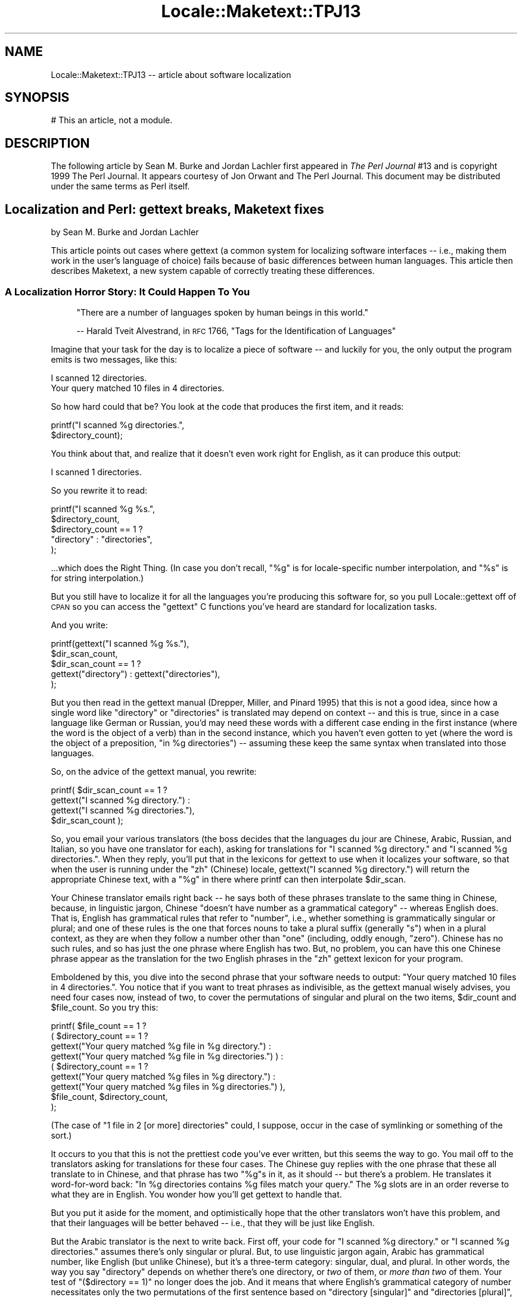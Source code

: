 .\" Automatically generated by Pod::Man 2.25 (Pod::Simple 3.16)
.\"
.\" Standard preamble:
.\" ========================================================================
.de Sp \" Vertical space (when we can't use .PP)
.if t .sp .5v
.if n .sp
..
.de Vb \" Begin verbatim text
.ft CW
.nf
.ne \\$1
..
.de Ve \" End verbatim text
.ft R
.fi
..
.\" Set up some character translations and predefined strings.  \*(-- will
.\" give an unbreakable dash, \*(PI will give pi, \*(L" will give a left
.\" double quote, and \*(R" will give a right double quote.  \*(C+ will
.\" give a nicer C++.  Capital omega is used to do unbreakable dashes and
.\" therefore won't be available.  \*(C` and \*(C' expand to `' in nroff,
.\" nothing in troff, for use with C<>.
.tr \(*W-
.ds C+ C\v'-.1v'\h'-1p'\s-2+\h'-1p'+\s0\v'.1v'\h'-1p'
.ie n \{\
.    ds -- \(*W-
.    ds PI pi
.    if (\n(.H=4u)&(1m=24u) .ds -- \(*W\h'-12u'\(*W\h'-12u'-\" diablo 10 pitch
.    if (\n(.H=4u)&(1m=20u) .ds -- \(*W\h'-12u'\(*W\h'-8u'-\"  diablo 12 pitch
.    ds L" ""
.    ds R" ""
.    ds C` ""
.    ds C' ""
'br\}
.el\{\
.    ds -- \|\(em\|
.    ds PI \(*p
.    ds L" ``
.    ds R" ''
'br\}
.\"
.\" Escape single quotes in literal strings from groff's Unicode transform.
.ie \n(.g .ds Aq \(aq
.el       .ds Aq '
.\"
.\" If the F register is turned on, we'll generate index entries on stderr for
.\" titles (.TH), headers (.SH), subsections (.SS), items (.Ip), and index
.\" entries marked with X<> in POD.  Of course, you'll have to process the
.\" output yourself in some meaningful fashion.
.ie \nF \{\
.    de IX
.    tm Index:\\$1\t\\n%\t"\\$2"
..
.    nr % 0
.    rr F
.\}
.el \{\
.    de IX
..
.\}
.\"
.\" Accent mark definitions (@(#)ms.acc 1.5 88/02/08 SMI; from UCB 4.2).
.\" Fear.  Run.  Save yourself.  No user-serviceable parts.
.    \" fudge factors for nroff and troff
.if n \{\
.    ds #H 0
.    ds #V .8m
.    ds #F .3m
.    ds #[ \f1
.    ds #] \fP
.\}
.if t \{\
.    ds #H ((1u-(\\\\n(.fu%2u))*.13m)
.    ds #V .6m
.    ds #F 0
.    ds #[ \&
.    ds #] \&
.\}
.    \" simple accents for nroff and troff
.if n \{\
.    ds ' \&
.    ds ` \&
.    ds ^ \&
.    ds , \&
.    ds ~ ~
.    ds /
.\}
.if t \{\
.    ds ' \\k:\h'-(\\n(.wu*8/10-\*(#H)'\'\h"|\\n:u"
.    ds ` \\k:\h'-(\\n(.wu*8/10-\*(#H)'\`\h'|\\n:u'
.    ds ^ \\k:\h'-(\\n(.wu*10/11-\*(#H)'^\h'|\\n:u'
.    ds , \\k:\h'-(\\n(.wu*8/10)',\h'|\\n:u'
.    ds ~ \\k:\h'-(\\n(.wu-\*(#H-.1m)'~\h'|\\n:u'
.    ds / \\k:\h'-(\\n(.wu*8/10-\*(#H)'\z\(sl\h'|\\n:u'
.\}
.    \" troff and (daisy-wheel) nroff accents
.ds : \\k:\h'-(\\n(.wu*8/10-\*(#H+.1m+\*(#F)'\v'-\*(#V'\z.\h'.2m+\*(#F'.\h'|\\n:u'\v'\*(#V'
.ds 8 \h'\*(#H'\(*b\h'-\*(#H'
.ds o \\k:\h'-(\\n(.wu+\w'\(de'u-\*(#H)/2u'\v'-.3n'\*(#[\z\(de\v'.3n'\h'|\\n:u'\*(#]
.ds d- \h'\*(#H'\(pd\h'-\w'~'u'\v'-.25m'\f2\(hy\fP\v'.25m'\h'-\*(#H'
.ds D- D\\k:\h'-\w'D'u'\v'-.11m'\z\(hy\v'.11m'\h'|\\n:u'
.ds th \*(#[\v'.3m'\s+1I\s-1\v'-.3m'\h'-(\w'I'u*2/3)'\s-1o\s+1\*(#]
.ds Th \*(#[\s+2I\s-2\h'-\w'I'u*3/5'\v'-.3m'o\v'.3m'\*(#]
.ds ae a\h'-(\w'a'u*4/10)'e
.ds Ae A\h'-(\w'A'u*4/10)'E
.    \" corrections for vroff
.if v .ds ~ \\k:\h'-(\\n(.wu*9/10-\*(#H)'\s-2\u~\d\s+2\h'|\\n:u'
.if v .ds ^ \\k:\h'-(\\n(.wu*10/11-\*(#H)'\v'-.4m'^\v'.4m'\h'|\\n:u'
.    \" for low resolution devices (crt and lpr)
.if \n(.H>23 .if \n(.V>19 \
\{\
.    ds : e
.    ds 8 ss
.    ds o a
.    ds d- d\h'-1'\(ga
.    ds D- D\h'-1'\(hy
.    ds th \o'bp'
.    ds Th \o'LP'
.    ds ae ae
.    ds Ae AE
.\}
.rm #[ #] #H #V #F C
.\" ========================================================================
.\"
.IX Title "Locale::Maketext::TPJ13 3"
.TH Locale::Maketext::TPJ13 3 "2011-12-23" "perl v5.14.2" "Perl Programmers Reference Guide"
.\" For nroff, turn off justification.  Always turn off hyphenation; it makes
.\" way too many mistakes in technical documents.
.if n .ad l
.nh
.SH "NAME"
Locale::Maketext::TPJ13 \-\- article about software localization
.SH "SYNOPSIS"
.IX Header "SYNOPSIS"
.Vb 1
\&  # This an article, not a module.
.Ve
.SH "DESCRIPTION"
.IX Header "DESCRIPTION"
The following article by Sean M. Burke and Jordan Lachler
first appeared in \fIThe Perl Journal\fR #13
and is copyright 1999 The Perl Journal. It appears
courtesy of Jon Orwant and The Perl Journal.  This document may be
distributed under the same terms as Perl itself.
.SH "Localization and Perl: gettext breaks, Maketext fixes"
.IX Header "Localization and Perl: gettext breaks, Maketext fixes"
by Sean M. Burke and Jordan Lachler
.PP
This article points out cases where gettext (a common system for
localizing software interfaces \*(-- i.e., making them work in the user's
language of choice) fails because of basic differences between human
languages.  This article then describes Maketext, a new system capable
of correctly treating these differences.
.SS "A Localization Horror Story: It Could Happen To You"
.IX Subsection "A Localization Horror Story: It Could Happen To You"
.RS 4
\&\*(L"There are a number of languages spoken by human beings in this
world.\*(R"
.Sp
\&\-\- Harald Tveit Alvestrand, in \s-1RFC\s0 1766, \*(L"Tags for the
Identification of Languages\*(R"
.RE
.PP
Imagine that your task for the day is to localize a piece of software
\&\*(-- and luckily for you, the only output the program emits is two
messages, like this:
.PP
.Vb 1
\&  I scanned 12 directories.
\&
\&  Your query matched 10 files in 4 directories.
.Ve
.PP
So how hard could that be?  You look at the code that
produces the first item, and it reads:
.PP
.Vb 2
\&  printf("I scanned %g directories.",
\&         $directory_count);
.Ve
.PP
You think about that, and realize that it doesn't even work right for
English, as it can produce this output:
.PP
.Vb 1
\&  I scanned 1 directories.
.Ve
.PP
So you rewrite it to read:
.PP
.Vb 5
\&  printf("I scanned %g %s.",
\&         $directory_count,
\&         $directory_count == 1 ?
\&           "directory" : "directories",
\&  );
.Ve
.PP
\&...which does the Right Thing.  (In case you don't recall, \*(L"%g\*(R" is for
locale-specific number interpolation, and \*(L"%s\*(R" is for string
interpolation.)
.PP
But you still have to localize it for all the languages you're
producing this software for, so you pull Locale::gettext off of \s-1CPAN\s0
so you can access the \f(CW\*(C`gettext\*(C'\fR C functions you've heard are standard
for localization tasks.
.PP
And you write:
.PP
.Vb 5
\&  printf(gettext("I scanned %g %s."),
\&         $dir_scan_count,
\&         $dir_scan_count == 1 ?
\&           gettext("directory") : gettext("directories"),
\&  );
.Ve
.PP
But you then read in the gettext manual (Drepper, Miller, and Pinard 1995)
that this is not a good idea, since how a single word like \*(L"directory\*(R"
or \*(L"directories\*(R" is translated may depend on context \*(-- and this is
true, since in a case language like German or Russian, you'd may need
these words with a different case ending in the first instance (where the
word is the object of a verb) than in the second instance, which you haven't even
gotten to yet (where the word is the object of a preposition, \*(L"in \f(CW%g\fR
directories\*(R") \*(-- assuming these keep the same syntax when translated
into those languages.
.PP
So, on the advice of the gettext manual, you rewrite:
.PP
.Vb 4
\&  printf( $dir_scan_count == 1 ?
\&           gettext("I scanned %g directory.") :
\&           gettext("I scanned %g directories."),
\&         $dir_scan_count );
.Ve
.PP
So, you email your various translators (the boss decides that the
languages du jour are Chinese, Arabic, Russian, and Italian, so you
have one translator for each), asking for translations for \*(L"I scanned
\&\f(CW%g\fR directory.\*(R" and \*(L"I scanned \f(CW%g\fR directories.\*(R".  When they reply,
you'll put that in the lexicons for gettext to use when it localizes
your software, so that when the user is running under the \*(L"zh\*(R"
(Chinese) locale, gettext(\*(L"I scanned \f(CW%g\fR directory.\*(R") will return the
appropriate Chinese text, with a \*(L"%g\*(R" in there where printf can then
interpolate \f(CW$dir_scan\fR.
.PP
Your Chinese translator emails right back \*(-- he says both of these
phrases translate to the same thing in Chinese, because, in linguistic
jargon, Chinese \*(L"doesn't have number as a grammatical category\*(R" \*(--
whereas English does.  That is, English has grammatical rules that
refer to \*(L"number\*(R", i.e., whether something is grammatically singular
or plural; and one of these rules is the one that forces nouns to take
a plural suffix (generally \*(L"s\*(R") when in a plural context, as they are when
they follow a number other than \*(L"one\*(R" (including, oddly enough, \*(L"zero\*(R").
Chinese has no such rules, and so has just the one phrase where English
has two.  But, no problem, you can have this one Chinese phrase appear
as the translation for the two English phrases in the \*(L"zh\*(R" gettext
lexicon for your program.
.PP
Emboldened by this, you dive into the second phrase that your software
needs to output: \*(L"Your query matched 10 files in 4 directories.\*(R".  You notice
that if you want to treat phrases as indivisible, as the gettext
manual wisely advises, you need four cases now, instead of two, to
cover the permutations of singular and plural on the two items,
\&\f(CW$dir_count\fR and \f(CW$file_count\fR.  So you try this:
.PP
.Vb 9
\&  printf( $file_count == 1 ?
\&    ( $directory_count == 1 ?
\&     gettext("Your query matched %g file in %g directory.") :
\&     gettext("Your query matched %g file in %g directories.") ) :
\&    ( $directory_count == 1 ?
\&     gettext("Your query matched %g files in %g directory.") :
\&     gettext("Your query matched %g files in %g directories.") ),
\&   $file_count, $directory_count,
\&  );
.Ve
.PP
(The case of \*(L"1 file in 2 [or more] directories\*(R" could, I suppose,
occur in the case of symlinking or something of the sort.)
.PP
It occurs to you that this is not the prettiest code you've ever
written, but this seems the way to go.  You mail off to the
translators asking for translations for these four cases.  The
Chinese guy replies with the one phrase that these all translate to in
Chinese, and that phrase has two \*(L"%g\*(R"s in it, as it should \*(-- but
there's a problem.  He translates it word-for-word back: \*(L"In \f(CW%g\fR
directories contains \f(CW%g\fR files match your query.\*(R"  The \f(CW%g\fR
slots are in an order reverse to what they are in English.  You wonder
how you'll get gettext to handle that.
.PP
But you put it aside for the moment, and optimistically hope that the
other translators won't have this problem, and that their languages
will be better behaved \*(-- i.e., that they will be just like English.
.PP
But the Arabic translator is the next to write back.  First off, your
code for \*(L"I scanned \f(CW%g\fR directory.\*(R" or \*(L"I scanned \f(CW%g\fR directories.\*(R"
assumes there's only singular or plural.  But, to use linguistic
jargon again, Arabic has grammatical number, like English (but unlike
Chinese), but it's a three-term category: singular, dual, and plural.
In other words, the way you say \*(L"directory\*(R" depends on whether there's
one directory, or \fItwo\fR of them, or \fImore than two\fR of them.  Your
test of \f(CW\*(C`($directory == 1)\*(C'\fR no longer does the job.  And it means
that where English's grammatical category of number necessitates
only the two permutations of the first sentence based on \*(L"directory
[singular]\*(R" and \*(L"directories [plural]\*(R", Arabic has three \*(-- and,
worse, in the second sentence (\*(L"Your query matched \f(CW%g\fR file in \f(CW%g\fR
directory.\*(R"), where English has four, Arabic has nine.  You sense
an unwelcome, exponential trend taking shape.
.PP
Your Italian translator emails you back and says that \*(L"I searched 0
directories\*(R" (a possible English output of your program) is stilted,
and if you think that's fine English, that's your problem, but that
\&\fIjust will not do\fR in the language of Dante.  He insists that where
\&\f(CW$directory_count\fR is 0, your program should produce the Italian text
for "I \fIdidn't\fR scan \fIany\fR directories.\*(L".  And ditto for \*(R"I didn't
match any files in any directories\*(L", although he says the last part
about \*(R"in any directories" should probably just be left off.
.PP
You wonder how you'll get gettext to handle this; to accommodate the
ways Arabic, Chinese, and Italian deal with numbers in just these few
very simple phrases, you need to write code that will ask gettext for
different queries depending on whether the numerical values in
question are 1, 2, more than 2, or in some cases 0, and you still haven't
figured out the problem with the different word order in Chinese.
.PP
Then your Russian translator calls on the phone, to \fIpersonally\fR tell
you the bad news about how really unpleasant your life is about to
become:
.PP
Russian, like German or Latin, is an inflectional language; that is, nouns
and adjectives have to take endings that depend on their case
(i.e., nominative, accusative, genitive, etc...) \*(-- which is roughly a matter of
what role they have in syntax of the sentence \*(--
as well as on the grammatical gender (i.e., masculine, feminine, neuter)
and number (i.e., singular or plural) of the noun, as well as on the
declension class of the noun.  But unlike with most other inflected languages,
putting a number-phrase (like \*(L"ten\*(R" or \*(L"forty-three\*(R", or their Arabic
numeral equivalents) in front of noun in Russian can change the case and
number that noun is, and therefore the endings you have to put on it.
.PP
He elaborates:  In \*(L"I scanned \f(CW%g\fR directories\*(R", you'd \fIexpect\fR
\&\*(L"directories\*(R" to be in the accusative case (since it is the direct
object in the sentence) and the plural number,
except where \f(CW$directory_count\fR is 1, then you'd expect the singular, of
course.  Just like Latin or German.  \fIBut!\fR  Where \f(CW$directory_count\fR %
10 is 1 (\*(L"%\*(R" for modulo, remember), assuming \f(CW$directory\fR count is an
integer, and except where \f(CW$directory_count\fR % 100 is 11, \*(L"directories\*(R"
is forced to become grammatically singular, which means it gets the
ending for the accusative singular...  You begin to visualize the code
it'd take to test for the problem so far, \fIand still work for Chinese
and Arabic and Italian\fR, and how many gettext items that'd take, but
he keeps going...  But where \f(CW$directory_count\fR % 10 is 2, 3, or 4
(except where \f(CW$directory_count\fR % 100 is 12, 13, or 14), the word for
\&\*(L"directories\*(R" is forced to be genitive singular \*(-- which means another
ending... The room begins to spin around you, slowly at first...  But
with \fIall other\fR integer values, since \*(L"directory\*(R" is an inanimate
noun, when preceded by a number and in the nominative or accusative
cases (as it is here, just your luck!), it does stay plural, but it is
forced into the genitive case \*(-- yet another ending...  And
you never hear him get to the part about how you're going to run into
similar (but maybe subtly different) problems with other Slavic
languages like Polish, because the floor comes up to meet you, and you
fade into unconsciousness.
.PP
The above cautionary tale relates how an attempt at localization can
lead from programmer consternation, to program obfuscation, to a need
for sedation.  But careful evaluation shows that your choice of tools
merely needed further consideration.
.SS "The Linguistic View"
.IX Subsection "The Linguistic View"
.RS 4
\&\*(L"It is more complicated than you think.\*(R"
.Sp
\&\-\- The Eighth Networking Truth, from \s-1RFC\s0 1925
.RE
.PP
The field of Linguistics has expended a great deal of effort over the
past century trying to find grammatical patterns which hold across
languages; it's been a constant process
of people making generalizations that should apply to all languages,
only to find out that, all too often, these generalizations fail \*(--
sometimes failing for just a few languages, sometimes whole classes of
languages, and sometimes nearly every language in the world except
English.  Broad statistical trends are evident in what the \*(L"average
language\*(R" is like as far as what its rules can look like, must look
like, and cannot look like.  But the \*(L"average language\*(R" is just as
unreal a concept as the \*(L"average person\*(R" \*(-- it runs up against the
fact no language (or person) is, in fact, average.  The wisdom of past
experience leads us to believe that any given language can do whatever
it wants, in any order, with appeal to any kind of grammatical
categories wants \*(-- case, number, tense, real or metaphoric
characteristics of the things that words refer to, arbitrary or
predictable classifications of words based on what endings or prefixes
they can take, degree or means of certainty about the truth of
statements expressed, and so on, ad infinitum.
.PP
Mercifully, most localization tasks are a matter of finding ways to
translate whole phrases, generally sentences, where the context is
relatively set, and where the only variation in content is \fIusually\fR
in a number being expressed \*(-- as in the example sentences above.
Translating specific, fully-formed sentences is, in practice, fairly
foolproof \*(-- which is good, because that's what's in the phrasebooks
that so many tourists rely on.  Now, a given phrase (whether in a
phrasebook or in a gettext lexicon) in one language \fImight\fR have a
greater or lesser applicability than that phrase's translation into
another language \*(-- for example, strictly speaking, in Arabic, the
\&\*(L"your\*(R" in \*(L"Your query matched...\*(R" would take a different form
depending on whether the user is male or female; so the Arabic
translation \*(L"your[feminine] query\*(R" is applicable in fewer cases than
the corresponding English phrase, which doesn't distinguish the user's
gender.  (In practice, it's not feasible to have a program know the
user's gender, so the masculine \*(L"you\*(R" in Arabic is usually used, by
default.)
.PP
But in general, such surprises are rare when entire sentences are
being translated, especially when the functional context is restricted
to that of a computer interacting with a user either to convey a fact
or to prompt for a piece of information.  So, for purposes of
localization, translation by phrase (generally by sentence) is both the
simplest and the least problematic.
.SS "Breaking gettext"
.IX Subsection "Breaking gettext"
.RS 4
\&\*(L"It Has To Work.\*(R"
.Sp
\&\-\- First Networking Truth, \s-1RFC\s0 1925
.RE
.PP
Consider that sentences in a tourist phrasebook are of two types: ones
like \*(L"How do I get to the marketplace?\*(R" that don't have any blanks to
fill in, and ones like \*(L"How much do these _\|_\|_ cost?\*(R", where there's
one or more blanks to fill in (and these are usually linked to a
list of words that you can put in that blank: \*(L"fish\*(R", \*(L"potatoes\*(R",
\&\*(L"tomatoes\*(R", etc.)  The ones with no blanks are no problem, but the
fill-in-the-blank ones may not be really straightforward. If it's a
Swahili phrasebook, for example, the authors probably didn't bother to
tell you the complicated ways that the verb \*(L"cost\*(R" changes its
inflectional prefix depending on the noun you're putting in the blank.
The trader in the marketplace will still understand what you're saying if
you say \*(L"how much do these potatoes cost?\*(R" with the wrong
inflectional prefix on \*(L"cost\*(R".  After all, \fIyou\fR can't speak proper Swahili,
\&\fIyou're\fR just a tourist.  But while tourists can be stupid, computers
are supposed to be smart; the computer should be able to fill in the
blank, and still have the results be grammatical.
.PP
In other words, a phrasebook entry takes some values as parameters
(the things that you fill in the blank or blanks), and provides a value
based on these parameters, where the way you get that final value from
the given values can, properly speaking, involve an arbitrarily
complex series of operations.  (In the case of Chinese, it'd be not at
all complex, at least in cases like the examples at the beginning of
this article; whereas in the case of Russian it'd be a rather complex
series of operations.  And in some languages, the
complexity could be spread around differently: while the act of
putting a number-expression in front of a noun phrase might not be
complex by itself, it may change how you have to, for example, inflect
a verb elsewhere in the sentence.  This is what in syntax is called
\&\*(L"long-distance dependencies\*(R".)
.PP
This talk of parameters and arbitrary complexity is just another way
to say that an entry in a phrasebook is what in a programming language
would be called a \*(L"function\*(R".  Just so you don't miss it, this is the
crux of this article: \fIA phrase is a function; a phrasebook is a
bunch of functions.\fR
.PP
The reason that using gettext runs into walls (as in the above
second-person horror story) is that you're trying to use a string (or
worse, a choice among a bunch of strings) to do what you really need a
function for \*(-- which is futile.  Preforming (s)printf interpolation
on the strings which you get back from gettext does allow you to do \fIsome\fR
common things passably well... sometimes... sort of; but, to paraphrase
what some people say about \f(CW\*(C`csh\*(C'\fR script programming, \*(L"it fools you
into thinking you can use it for real things, but you can't, and you
don't discover this until you've already spent too much time trying,
and by then it's too late.\*(R"
.SS "Replacing gettext"
.IX Subsection "Replacing gettext"
So, what needs to replace gettext is a system that supports lexicons
of functions instead of lexicons of strings.  An entry in a lexicon
from such a system should \fInot\fR look like this:
.PP
.Vb 1
\&  "J\*(Aqai trouv\exE9 %g fichiers dans %g r\exE9pertoires"
.Ve
.PP
[\exE9 is e\-acute in Latin\-1.  Some pod renderers would
scream if I used the actual character here. \*(-- \s-1SB\s0]
.PP
but instead like this, bearing in mind that this is just a first stab:
.PP
.Vb 8
\&  sub I_found_X1_files_in_X2_directories {
\&    my( $files, $dirs ) = @_[0,1];
\&    $files = sprintf("%g %s", $files,
\&      $files == 1 ? \*(Aqfichier\*(Aq : \*(Aqfichiers\*(Aq);
\&    $dirs = sprintf("%g %s", $dirs,
\&      $dirs == 1 ? "r\exE9pertoire" : "r\exE9pertoires");
\&    return "J\*(Aqai trouv\exE9 $files dans $dirs.";
\&  }
.Ve
.PP
Now, there's no particularly obvious way to store anything but strings
in a gettext lexicon; so it looks like we just have to start over and
make something better, from scratch.  I call my shot at a
gettext-replacement system \*(L"Maketext\*(R", or, in \s-1CPAN\s0 terms,
Locale::Maketext.
.PP
When designing Maketext, I chose to plan its main features in terms of
\&\*(L"buzzword compliance\*(R".  And here are the buzzwords:
.SS "Buzzwords: Abstraction and Encapsulation"
.IX Subsection "Buzzwords: Abstraction and Encapsulation"
The complexity of the language you're trying to output a phrase in is
entirely abstracted inside (and encapsulated within) the Maketext module
for that interface.  When you call:
.PP
.Vb 2
\&  print $lang\->maketext("You have [quant,_1,piece] of new mail.",
\&                       scalar(@messages));
.Ve
.PP
you don't know (and in fact can't easily find out) whether this will
involve lots of figuring, as in Russian (if \f(CW$lang\fR is a handle to the
Russian module), or relatively little, as in Chinese.  That kind of
abstraction and encapsulation may encourage other pleasant buzzwords
like modularization and stratification, depending on what design
decisions you make.
.SS "Buzzword: Isomorphism"
.IX Subsection "Buzzword: Isomorphism"
\&\*(L"Isomorphism\*(R" means \*(L"having the same structure or form\*(R"; in discussions
of program design, the word takes on the special, specific meaning that
your implementation of a solution to a problem \fIhas the same
structure\fR as, say, an informal verbal description of the solution, or
maybe of the problem itself.  Isomorphism is, all things considered,
a good thing \*(-- it's what problem-solving (and solution-implementing)
should look like.
.PP
What's wrong the with gettext-using code like this...
.PP
.Vb 9
\&  printf( $file_count == 1 ?
\&    ( $directory_count == 1 ?
\&     "Your query matched %g file in %g directory." :
\&     "Your query matched %g file in %g directories." ) :
\&    ( $directory_count == 1 ?
\&     "Your query matched %g files in %g directory." :
\&     "Your query matched %g files in %g directories." ),
\&   $file_count, $directory_count,
\&  );
.Ve
.PP
is first off that it's not well abstracted \*(-- these ways of testing
for grammatical number (as in the expressions like \f(CW\*(C`foo == 1 ?
singular_form : plural_form\*(C'\fR) should be abstracted to each language
module, since how you get grammatical number is language-specific.
.PP
But second off, it's not isomorphic \*(-- the \*(L"solution\*(R" (i.e., the
phrasebook entries) for Chinese maps from these four English phrases to
the one Chinese phrase that fits for all of them.  In other words, the
informal solution would be \*(L"The way to say what you want in Chinese is
with the one phrase 'For your question, in Y directories you would
find X files'\*(R" \*(-- and so the implemented solution should be,
isomorphically, just a straightforward way to spit out that one
phrase, with numerals properly interpolated.  It shouldn't have to map
from the complexity of other languages to the simplicity of this one.
.SS "Buzzword: Inheritance"
.IX Subsection "Buzzword: Inheritance"
There's a great deal of reuse possible for sharing of phrases between
modules for related dialects, or for sharing of auxiliary functions
between related languages.  (By \*(L"auxiliary functions\*(R", I mean
functions that don't produce phrase-text, but which, say, return an
answer to \*(L"does this number require a plural noun after it?\*(R".  Such
auxiliary functions would be used in the internal logic of functions
that actually do produce phrase-text.)
.PP
In the case of sharing phrases, consider that you have an interface
already localized for American English (probably by having been
written with that as the native locale, but that's incidental).
Localizing it for \s-1UK\s0 English should, in practical terms, be just a
matter of running it past a British person with the instructions to
indicate what few phrases would benefit from a change in spelling or
possibly minor rewording.  In that case, you should be able to put in
the \s-1UK\s0 English localization module \fIonly\fR those phrases that are
UK-specific, and for all the rest, \fIinherit\fR from the American
English module.  (And I expect this same situation would apply with
Brazilian and Continental Portugese, possibly with some \fIvery\fR
closely related languages like Czech and Slovak, and possibly with the
slightly different \*(L"versions\*(R" of written Mandarin Chinese, as I hear exist in
Taiwan and mainland China.)
.PP
As to sharing of auxiliary functions, consider the problem of Russian
numbers from the beginning of this article; obviously, you'd want to
write only once the hairy code that, given a numeric value, would
return some specification of which case and number a given quantified
noun should use.  But suppose that you discover, while localizing an
interface for, say, Ukranian (a Slavic language related to Russian,
spoken by several million people, many of whom would be relieved to
find that your Web site's or software's interface is available in
their language), that the rules in Ukranian are the same as in Russian
for quantification, and probably for many other grammatical functions.
While there may well be no phrases in common between Russian and
Ukranian, you could still choose to have the Ukranian module inherit
from the Russian module, just for the sake of inheriting all the
various grammatical methods.  Or, probably better organizationally,
you could move those functions to a module called \f(CW\*(C`_E_Slavic\*(C'\fR or
something, which Russian and Ukrainian could inherit useful functions
from, but which would (presumably) provide no lexicon.
.SS "Buzzword: Concision"
.IX Subsection "Buzzword: Concision"
Okay, concision isn't a buzzword.  But it should be, so I decree that
as a new buzzword, \*(L"concision\*(R" means that simple common things should
be expressible in very few lines (or maybe even just a few characters)
of code \*(-- call it a special case of \*(L"making simple things easy and
hard things possible\*(R", and see also the role it played in the
MIDI::Simple language, discussed elsewhere in this issue [TPJ#13].
.PP
Consider our first stab at an entry in our \*(L"phrasebook of functions\*(R":
.PP
.Vb 8
\&  sub I_found_X1_files_in_X2_directories {
\&    my( $files, $dirs ) = @_[0,1];
\&    $files = sprintf("%g %s", $files,
\&      $files == 1 ? \*(Aqfichier\*(Aq : \*(Aqfichiers\*(Aq);
\&    $dirs = sprintf("%g %s", $dirs,
\&      $dirs == 1 ? "r\exE9pertoire" : "r\exE9pertoires");
\&    return "J\*(Aqai trouv\exE9 $files dans $dirs.";
\&  }
.Ve
.PP
You may sense that a lexicon (to use a non-committal catch-all term for a
collection of things you know how to say, regardless of whether they're
phrases or words) consisting of functions \fIexpressed\fR as above would
make for rather long-winded and repetitive code \*(-- even if you wisely
rewrote this to have quantification (as we call adding a number
expression to a noun phrase) be a function called like:
.PP
.Vb 6
\&  sub I_found_X1_files_in_X2_directories {
\&    my( $files, $dirs ) = @_[0,1];
\&    $files = quant($files, "fichier");
\&    $dirs =  quant($dirs,  "r\exE9pertoire");
\&    return "J\*(Aqai trouv\exE9 $files dans $dirs.";
\&  }
.Ve
.PP
And you may also sense that you do not want to bother your translators
with having to write Perl code \*(-- you'd much rather that they spend
their \fIvery costly time\fR on just translation.  And this is to say
nothing of the near impossibility of finding a commercial translator
who would know even simple Perl.
.PP
In a first-hack implementation of Maketext, each language-module's
lexicon looked like this:
.PP
.Vb 10
\& %Lexicon = (
\&   "I found %g files in %g directories"
\&   => sub {
\&      my( $files, $dirs ) = @_[0,1];
\&      $files = quant($files, "fichier");
\&      $dirs =  quant($dirs,  "r\exE9pertoire");
\&      return "J\*(Aqai trouv\exE9 $files dans $dirs.";
\&    },
\&  ... and so on with other phrase => sub mappings ...
\& );
.Ve
.PP
but I immediately went looking for some more concise way to basically
denote the same phrase-function \*(-- a way that would also serve to
concisely denote \fImost\fR phrase-functions in the lexicon for \fImost\fR
languages.  After much time and even some actual thought, I decided on
this system:
.PP
* Where a value in a \f(CW%Lexicon\fR hash is a contentful string instead of
an anonymous sub (or, conceivably, a coderef), it would be interpreted
as a sort of shorthand expression of what the sub does.  When accessed
for the first time in a session, it is parsed, turned into Perl code,
and then eval'd into an anonymous sub; then that sub replaces the
original string in that lexicon.  (That way, the work of parsing and
evaling the shorthand form for a given phrase is done no more than
once per session.)
.PP
* Calls to \f(CW\*(C`maketext\*(C'\fR (as Maketext's main function is called) happen
thru a \*(L"language session handle\*(R", notionally very much like an \s-1IO\s0
handle, in that you open one at the start of the session, and use it
for \*(L"sending signals\*(R" to an object in order to have it return the text
you want.
.PP
So, this:
.PP
.Vb 2
\&  $lang\->maketext("You have [quant,_1,piece] of new mail.",
\&                 scalar(@messages));
.Ve
.PP
basically means this: look in the lexicon for \f(CW$lang\fR (which may inherit
from any number of other lexicons), and find the function that we
happen to associate with the string \*(L"You have [quant,_1,piece] of new
mail\*(R" (which is, and should be, a functioning \*(L"shorthand\*(R" for this
function in the native locale \*(-- English in this case).  If you find
such a function, call it with \f(CW$lang\fR as its first parameter (as if it
were a method), and then a copy of scalar(@messages) as its second,
and then return that value.  If that function was found, but was in
string shorthand instead of being a fully specified function, parse it
and make it into a function before calling it the first time.
.PP
* The shorthand uses code in brackets to indicate method calls that
should be performed.  A full explanation is not in order here, but a
few examples will suffice:
.PP
.Vb 1
\&  "You have [quant,_1,piece] of new mail."
.Ve
.PP
The above code is shorthand for, and will be interpreted as,
this:
.PP
.Vb 8
\&  sub {
\&    my $handle = $_[0];
\&    my(@params) = @_;
\&    return join \*(Aq\*(Aq,
\&      "You have ",
\&      $handle\->quant($params[1], \*(Aqpiece\*(Aq),
\&      "of new mail.";
\&  }
.Ve
.PP
where \*(L"quant\*(R" is the name of a method you're using to quantify the
noun \*(L"piece\*(R" with the number \f(CW$params\fR[0].
.PP
A string with no brackety calls, like this:
.PP
.Vb 1
\&  "Your search expression was malformed."
.Ve
.PP
is somewhat of a degenerate case, and just gets turned into:
.PP
.Vb 1
\&  sub { return "Your search expression was malformed." }
.Ve
.PP
However, not everything you can write in Perl code can be written in
the above shorthand system \*(-- not by a long shot.  For example, consider
the Italian translator from the beginning of this article, who wanted
the Italian for \*(L"I didn't find any files\*(R" as a special case, instead
of \*(L"I found 0 files\*(R".  That couldn't be specified (at least not easily
or simply) in our shorthand system, and it would have to be written
out in full, like this:
.PP
.Vb 10
\&  sub {  # pretend the English strings are in Italian
\&    my($handle, $files, $dirs) = @_[0,1,2];
\&    return "I didn\*(Aqt find any files" unless $files;
\&    return join \*(Aq\*(Aq,
\&      "I found ",
\&      $handle\->quant($files, \*(Aqfile\*(Aq),
\&      " in ",
\&      $handle\->quant($dirs,  \*(Aqdirectory\*(Aq),
\&      ".";
\&  }
.Ve
.PP
Next to a lexicon full of shorthand code, that sort of sticks out like a
sore thumb \*(-- but this \fIis\fR a special case, after all; and at least
it's possible, if not as concise as usual.
.PP
As to how you'd implement the Russian example from the beginning of
the article, well, There's More Than One Way To Do It, but it could be
something like this (using English words for Russian, just so you know
what's going on):
.PP
.Vb 1
\&  "I [quant,_1,directory,accusative] scanned."
.Ve
.PP
This shifts the burden of complexity off to the quant method.  That
method's parameters are: the numeric value it's going to use to
quantify something; the Russian word it's going to quantify; and the
parameter \*(L"accusative\*(R", which you're using to mean that this
sentence's syntax wants a noun in the accusative case there, although
that quantification method may have to overrule, for grammatical
reasons you may recall from the beginning of this article.
.PP
Now, the Russian quant method here is responsible not only for
implementing the strange logic necessary for figuring out how Russian
number-phrases impose case and number on their noun-phrases, but also
for inflecting the Russian word for \*(L"directory\*(R".  How that inflection
is to be carried out is no small issue, and among the solutions I've
seen, some (like variations on a simple lookup in a hash where all
possible forms are provided for all necessary words) are
straightforward but \fIcan\fR become cumbersome when you need to inflect
more than a few dozen words; and other solutions (like using
algorithms to model the inflections, storing only root forms and
irregularities) \fIcan\fR involve more overhead than is justifiable for
all but the largest lexicons.
.PP
Mercifully, this design decision becomes crucial only in the hairiest
of inflected languages, of which Russian is by no means the \fIworst\fR case
scenario, but is worse than most.  Most languages have simpler
inflection systems; for example, in English or Swahili, there are
generally no more than two possible inflected forms for a given noun
(\*(L"error/errors\*(R"; \*(L"kosa/makosa\*(R"), and the
rules for producing these forms are fairly simple \*(-- or at least,
simple rules can be formulated that work for most words, and you can
then treat the exceptions as just \*(L"irregular\*(R", at least relative to
your ad hoc rules.  A simpler inflection system (simpler rules, fewer
forms) means that design decisions are less crucial to maintaining
sanity, whereas the same decisions could incur
overhead-versus-scalability problems in languages like Russian.  It
may \fIalso\fR be likely that code (possibly in Perl, as with
Lingua::EN::Inflect, for English nouns) has already
been written for the language in question, whether simple or complex.
.PP
Moreover, a third possibility may even be simpler than anything
discussed above: \*(L"Just require that all possible (or at least
applicable) forms be provided in the call to the given language's quant
method, as in:\*(R"
.PP
.Vb 1
\&  "I found [quant,_1,file,files]."
.Ve
.PP
That way, quant just has to chose which form it needs, without having
to look up or generate anything.  While possibly not optimal for
Russian, this should work well for most other languages, where
quantification is not as complicated an operation.
.SS "The Devil in the Details"
.IX Subsection "The Devil in the Details"
There's plenty more to Maketext than described above \*(-- for example,
there's the details of how language tags (\*(L"en-US\*(R", \*(L"i\-pwn\*(R", \*(L"fi\*(R",
etc.) or locale IDs (\*(L"en_US\*(R") interact with actual module naming
(\*(L"BogoQuery/Locale/en_us.pm\*(R"), and what magic can ensue; there's the
details of how to record (and possibly negotiate) what character
encoding Maketext will return text in (\s-1UTF8\s0? Latin\-1? \s-1KOI8\s0?).  There's
the interesting fact that Maketext is for localization, but nowhere
actually has a "\f(CW\*(C`use locale;\*(C'\fR" anywhere in it.  For the curious,
there's the somewhat frightening details of how I actually
implement something like data inheritance so that searches across
modules' \f(CW%Lexicon\fR hashes can parallel how Perl implements method
inheritance.
.PP
And, most importantly, there's all the practical details of how to
actually go about deriving from Maketext so you can use it for your
interfaces, and the various tools and conventions for starting out and
maintaining individual language modules.
.PP
That is all covered in the documentation for Locale::Maketext and the
modules that come with it, available in \s-1CPAN\s0.  After having read this
article, which covers the why's of Maketext, the documentation,
which covers the how's of it, should be quite straightforward.
.SS "The Proof in the Pudding: Localizing Web Sites"
.IX Subsection "The Proof in the Pudding: Localizing Web Sites"
Maketext and gettext have a notable difference: gettext is in C,
accessible thru C library calls, whereas Maketext is in Perl, and
really can't work without a Perl interpreter (although I suppose
something like it could be written for C).  Accidents of history (and
not necessarily lucky ones) have made \*(C+ the most common language for
the implementation of applications like word processors, Web browsers,
and even many in-house applications like custom query systems.  Current
conditions make it somewhat unlikely that the next one of any of these
kinds of applications will be written in Perl, albeit clearly more for
reasons of custom and inertia than out of consideration of what is the
right tool for the job.
.PP
However, other accidents of history have made Perl a well-accepted
language for design of server-side programs (generally in \s-1CGI\s0 form)
for Web site interfaces.  Localization of static pages in Web sites is
trivial, feasable either with simple language-negotiation features in
servers like Apache, or with some kind of server-side inclusions of
language-appropriate text into layout templates.  However, I think
that the localization of Perl-based search systems (or other kinds of
dynamic content) in Web sites, be they public or access-restricted,
is where Maketext will see the greatest use.
.PP
I presume that it would be only the exceptional Web site that gets
localized for English \fIand\fR Chinese \fIand\fR Italian \fIand\fR Arabic
\&\fIand\fR Russian, to recall the languages from the beginning of this
article \*(-- to say nothing of German, Spanish, French, Japanese,
Finnish, and Hindi, to name a few languages that benefit from large
numbers of programmers or Web viewers or both.
.PP
However, the ever-increasing internationalization of the Web (whether
measured in terms of amount of content, of numbers of content writers
or programmers, or of size of content audiences) makes it increasingly
likely that the interface to the average Web-based dynamic content
service will be localized for two or maybe three languages.  It is my
hope that Maketext will make that task as simple as possible, and will
remove previous barriers to localization for languages dissimilar to
English.
.PP
.Vb 1
\& _\|_END_\|_
.Ve
.PP
Sean M. Burke (sburke@cpan.org) has a Master's in linguistics
from Northwestern University; he specializes in language technology.
Jordan Lachler (lachler@unm.edu) is a PhD student in the Department of
Linguistics at the University of New Mexico; he specializes in
morphology and pedagogy of North American native languages.
.SS "References"
.IX Subsection "References"
Alvestrand, Harald Tveit.  1995.  \fI\s-1RFC\s0 1766: Tags for the
Identification of Languages.\fR
\&\f(CW\*(C`ftp://ftp.isi.edu/in\-notes/rfc1766.txt\*(C'\fR
[Now see \s-1RFC\s0 3066.]
.PP
Callon, Ross, editor.  1996.  \fI\s-1RFC\s0 1925: The Twelve
Networking Truths.\fR
\&\f(CW\*(C`ftp://ftp.isi.edu/in\-notes/rfc1925.txt\*(C'\fR
.PP
Drepper, Ulrich, Peter Miller,
and Franc\*,ois Pinard.  1995\-2001.  \s-1GNU\s0
\&\f(CW\*(C`gettext\*(C'\fR.  Available in \f(CW\*(C`ftp://prep.ai.mit.edu/pub/gnu/\*(C'\fR, with
extensive docs in the distribution tarball.  [Since
I wrote this article in 1998, I now see that the
gettext docs are now trying more to come to terms with
plurality.  Whether useful conclusions have come from it
is another question altogether. \*(-- \s-1SMB\s0, May 2001]
.PP
Forbes, Nevill.  1964.  \fIRussian Grammar.\fR  Third Edition, revised
by J. C. Dumbreck.  Oxford University Press.
